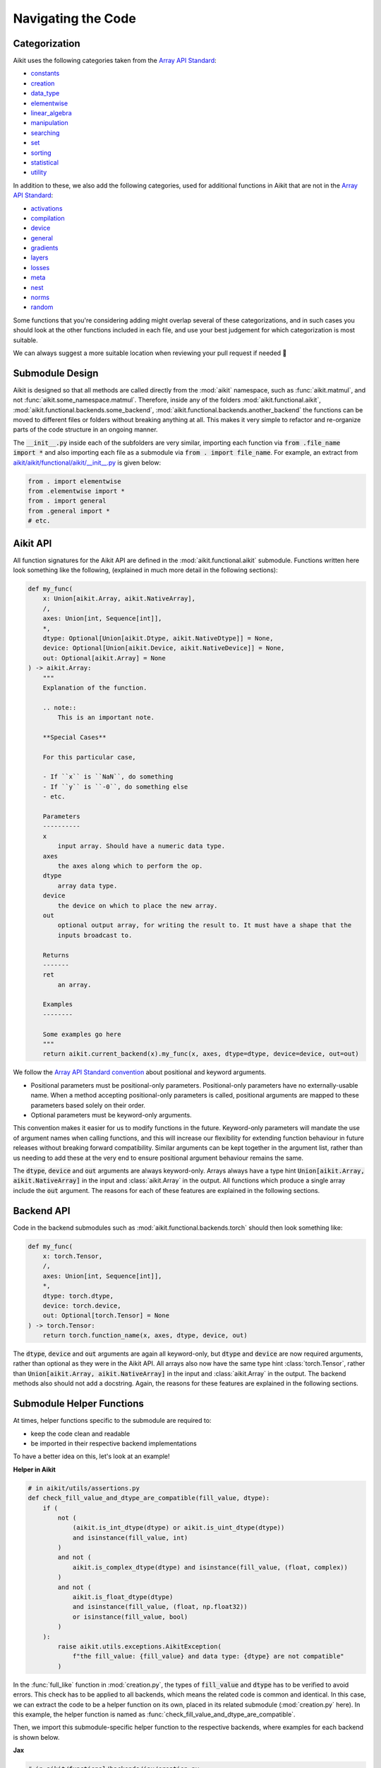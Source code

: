 Navigating the Code
===================

.. _`Array API Standard`: https://data-apis.org/array-api/latest/
.. _`repo`: https://github.com/khulnasoft/aikit
.. _`discord`: https://discord.gg/sXyFF8tDtm
.. _`navigating the code thread`: https://discord.com/channels/799879767196958751/1189905165373935616
.. _`Array API Standard convention`: https://data-apis.org/array-api/2021.12/API_specification/array_object.html#api-specification-array-object--page-root
.. _`flake8`: https://flake8.pycqa.org/en/latest/index.html

Categorization
--------------

Aikit uses the following categories taken from the `Array API Standard`_:

* `constants <https://github.com/khulnasoft/aikit/blob/40836963a8edfe23f00a375b63bbb5c878bfbaac/aikit/functional/aikit/constants.py>`_
* `creation <https://github.com/khulnasoft/aikit/blob/40836963a8edfe23f00a375b63bbb5c878bfbaac/aikit/functional/aikit/creation.py>`_
* `data_type <https://github.com/khulnasoft/aikit/blob/40836963a8edfe23f00a375b63bbb5c878bfbaac/aikit/functional/aikit/data_type.py>`_
* `elementwise <https://github.com/khulnasoft/aikit/blob/40836963a8edfe23f00a375b63bbb5c878bfbaac/aikit/functional/aikit/elementwise.py>`_
* `linear_algebra <https://github.com/khulnasoft/aikit/blob/40836963a8edfe23f00a375b63bbb5c878bfbaac/aikit/functional/aikit/linear_algebra.py>`_
* `manipulation <https://github.com/khulnasoft/aikit/blob/40836963a8edfe23f00a375b63bbb5c878bfbaac/aikit/functional/aikit/manipulation.py>`_
* `searching <https://github.com/khulnasoft/aikit/blob/40836963a8edfe23f00a375b63bbb5c878bfbaac/aikit/functional/aikit/searching.py>`_
* `set <https://github.com/khulnasoft/aikit/blob/40836963a8edfe23f00a375b63bbb5c878bfbaac/aikit/functional/aikit/set.py>`_
* `sorting <https://github.com/khulnasoft/aikit/blob/40836963a8edfe23f00a375b63bbb5c878bfbaac/aikit/functional/aikit/sorting.py>`_
* `statistical <https://github.com/khulnasoft/aikit/blob/40836963a8edfe23f00a375b63bbb5c878bfbaac/aikit/functional/aikit/statistical.py>`_
* `utility <https://github.com/khulnasoft/aikit/blob/40836963a8edfe23f00a375b63bbb5c878bfbaac/aikit/functional/aikit/utility.py>`_

In addition to these, we also add the following categories, used for additional functions in Aikit that are not in the `Array API Standard`_:

* `activations <https://github.com/khulnasoft/aikit/blob/40836963a8edfe23f00a375b63bbb5c878bfbaac/aikit/functional/aikit/activations.py>`_
* `compilation <https://github.com/khulnasoft/aikit/blob/40836963a8edfe23f00a375b63bbb5c878bfbaac/aikit/functional/aikit/compilation.py>`_
* `device <https://github.com/khulnasoft/aikit/blob/40836963a8edfe23f00a375b63bbb5c878bfbaac/aikit/functional/aikit/device.py>`_
* `general <https://github.com/khulnasoft/aikit/blob/40836963a8edfe23f00a375b63bbb5c878bfbaac/aikit/functional/aikit/general.py>`_
* `gradients <https://github.com/khulnasoft/aikit/blob/40836963a8edfe23f00a375b63bbb5c878bfbaac/aikit/functional/aikit/gradients.py>`_
* `layers <https://github.com/khulnasoft/aikit/blob/40836963a8edfe23f00a375b63bbb5c878bfbaac/aikit/functional/aikit/layers.py>`_
* `losses <https://github.com/khulnasoft/aikit/blob/40836963a8edfe23f00a375b63bbb5c878bfbaac/aikit/functional/aikit/losses.py>`_
* `meta <https://github.com/khulnasoft/aikit/blob/40836963a8edfe23f00a375b63bbb5c878bfbaac/aikit/functional/aikit/meta.py>`_
* `nest <https://github.com/khulnasoft/aikit/blob/40836963a8edfe23f00a375b63bbb5c878bfbaac/aikit/functional/aikit/nest.py>`_
* `norms <https://github.com/khulnasoft/aikit/blob/40836963a8edfe23f00a375b63bbb5c878bfbaac/aikit/functional/aikit/norms.py>`_
* `random <https://github.com/khulnasoft/aikit/blob/40836963a8edfe23f00a375b63bbb5c878bfbaac/aikit/functional/aikit/random.py>`_

Some functions that you're considering adding might overlap several of these categorizations, and in such cases you should look at the other functions included in each file, and use your best judgement for which categorization is most suitable.

We can always suggest a more suitable location when reviewing your pull request if needed 🙂

Submodule Design
----------------

Aikit is designed so that all methods are called directly from the :mod:`aikit` namespace, such as :func:`aikit.matmul`, and not :func:`aikit.some_namespace.matmul`.
Therefore, inside any of the folders :mod:`aikit.functional.aikit`, :mod:`aikit.functional.backends.some_backend`, :mod:`aikit.functional.backends.another_backend` the functions can be moved to different files or folders without breaking anything at all.
This makes it very simple to refactor and re-organize parts of the code structure in an ongoing manner.

The :code:`__init__.py` inside each of the subfolders are very similar, importing each function via :code:`from .file_name import *` and also importing each file as a submodule via :code:`from . import file_name`.
For example, an extract from `aikit/aikit/functional/aikit/__init__.py <https://github.com/khulnasoft/aikit/blob/40836963a8edfe23f00a375b63bbb5c878bfbaac/aikit/functional/aikit/__init__.py>`_ is given below:

.. code-block:: python

    from . import elementwise
    from .elementwise import *
    from . import general
    from .general import *
    # etc.


Aikit API
-------

All function signatures for the Aikit API are defined in the :mod:`aikit.functional.aikit` submodule.
Functions written here look something like the following, (explained in much more detail in the following sections):


.. code-block:: python


    def my_func(
        x: Union[aikit.Array, aikit.NativeArray],
        /,
        axes: Union[int, Sequence[int]],
        *,
        dtype: Optional[Union[aikit.Dtype, aikit.NativeDtype]] = None,
        device: Optional[Union[aikit.Device, aikit.NativeDevice]] = None,
        out: Optional[aikit.Array] = None
    ) -> aikit.Array:
        """
        Explanation of the function.

        .. note::
            This is an important note.

        **Special Cases**

        For this particular case,

        - If ``x`` is ``NaN``, do something
        - If ``y`` is ``-0``, do something else
        - etc.

        Parameters
        ----------
        x
            input array. Should have a numeric data type.
        axes
            the axes along which to perform the op.
        dtype
            array data type.
        device
            the device on which to place the new array.
        out
            optional output array, for writing the result to. It must have a shape that the
            inputs broadcast to.

        Returns
        -------
        ret
            an array.

        Examples
        --------

        Some examples go here
        """
        return aikit.current_backend(x).my_func(x, axes, dtype=dtype, device=device, out=out)

We follow the `Array API Standard convention`_ about positional and keyword arguments.

* Positional parameters must be positional-only parameters.
  Positional-only parameters have no externally-usable name.
  When a method accepting positional-only parameters is called, positional arguments are mapped to these parameters based solely on their order.
* Optional parameters must be keyword-only arguments.

This convention makes it easier for us to modify functions in the future.
Keyword-only parameters will mandate the use of argument names when calling functions, and this will increase our flexibility for extending function behaviour in future releases without breaking forward compatibility.
Similar arguments can be kept together in the argument list, rather than us needing to add these at the very end to ensure positional argument behaviour remains the same.

The :code:`dtype`, :code:`device` and :code:`out` arguments are always keyword-only.
Arrays always have a type hint :code:`Union[aikit.Array, aikit.NativeArray]` in the input and :class:`aikit.Array` in the output.
All functions which produce a single array include the :code:`out` argument.
The reasons for each of these features are explained in the following sections.

Backend API
-----------

Code in the backend submodules such as :mod:`aikit.functional.backends.torch` should then look something like:

.. code-block:: python


    def my_func(
        x: torch.Tensor,
        /,
        axes: Union[int, Sequence[int]],
        *,
        dtype: torch.dtype,
        device: torch.device,
        out: Optional[torch.Tensor] = None
    ) -> torch.Tensor:
        return torch.function_name(x, axes, dtype, device, out)

The :code:`dtype`, :code:`device` and :code:`out` arguments are again all keyword-only, but :code:`dtype` and :code:`device` are now required arguments, rather than optional as they were in the Aikit API.
All arrays also now have the same type hint :class:`torch.Tensor`, rather than :code:`Union[aikit.Array, aikit.NativeArray]` in the input and :class:`aikit.Array` in the output.
The backend methods also should not add a docstring.
Again, the reasons for these features are explained in the following sections.

Submodule Helper Functions
--------------------------

At times, helper functions specific to the submodule are required to:

* keep the code clean and readable
* be imported in their respective backend implementations

To have a better idea on this, let's look at an example!

**Helper in Aikit**

.. code-block:: python

    # in aikit/utils/assertions.py
    def check_fill_value_and_dtype_are_compatible(fill_value, dtype):
        if (
            not (
                (aikit.is_int_dtype(dtype) or aikit.is_uint_dtype(dtype))
                and isinstance(fill_value, int)
            )
            and not (
                aikit.is_complex_dtype(dtype) and isinstance(fill_value, (float, complex))
            )
            and not (
                aikit.is_float_dtype(dtype)
                and isinstance(fill_value, (float, np.float32))
                or isinstance(fill_value, bool)
            )
        ):
            raise aikit.utils.exceptions.AikitException(
                f"the fill_value: {fill_value} and data type: {dtype} are not compatible"
            )


In the :func:`full_like` function in :mod:`creation.py`, the types of :code:`fill_value` and :code:`dtype` has to be verified to avoid errors.
This check has to be applied to all backends, which means the related code is common and identical.
In this case, we can extract the code to be a helper function on its own, placed in its related submodule (:mod:`creation.py` here).
In this example, the helper function is named as :func:`check_fill_value_and_dtype_are_compatible`.

Then, we import this submodule-specific helper function to the respective backends, where examples for each backend is shown below.

**Jax**

.. code-block:: python

    # in aikit/functional/backends/jax/creation.py

    def full_like(
        x: JaxArray,
        /,
        fill_value: Number,
        *,
        dtype: jnp.dtype,
        device: jaxlib.xla_extension.Device,
        out: Optional[JaxArray] = None,
    ) -> JaxArray:
        aikit.utils.assertions.check_fill_value_and_dtype_are_compatible(fill_value, dtype)
        return _to_device(
            jnp.full_like(x, fill_value, dtype=dtype),
            device=device,
        )

**NumPy**

.. code-block:: python

    # in aikit/functional/backends/numpy/creation.py

    def full_like(
        x: np.ndarray,
        /,
        fill_value: Number,
        *,
        dtype: np.dtype,
        device: str,
        out: Optional[np.ndarray] = None,
    ) -> np.ndarray:
        aikit.utils.assertions.check_fill_value_and_dtype_are_compatible(fill_value, dtype)
        return _to_device(np.full_like(x, fill_value, dtype=dtype), device=device)

**TensorFlow**

.. code-block:: python

    # in aikit/functional/backends/tensorflow/creation.py

    def full_like(
        x: Union[tf.Tensor, tf.Variable],
        /,
        fill_value: Number,
        *,
        dtype: tf.DType,
        device: str,
        out: Optional[Union[tf.Tensor, tf.Variable]] = None,
    ) -> Union[tf.Tensor, tf.Variable]:
        aikit.utils.assertions.check_fill_value_and_dtype_are_compatible(fill_value, dtype)
        with tf.device(device):
            return tf.experimental.numpy.full_like(x, fill_value, dtype=dtype)


.. note::
   We shouldn't be enabling numpy behaviour in tensorflow as it leads to issues with the bfloat16 datatype in tensorflow implementations


**Torch**

.. code-block:: python

    # in aikit/functional/backends/torch/creation.py

    def full_like(
        x: torch.Tensor,
        /,
        fill_value: Number,
        *,
        dtype: torch.dtype,
        device: torch.device,
        out: Optional[torch.Tensor] = None,
    ) -> torch.Tensor:
        aikit.utils.assertions.check_fill_value_and_dtype_are_compatible(fill_value, dtype)
        return torch.full_like(x, fill_value, dtype=dtype, device=device)

Version Unpinning
-----------------

At any point in time, Aikit's development will be predominantly focused around the latest pypi version (and all prior versions) for each of the backend frameworks.

Earlier we had our versions pinned for each framework to provide stability but later concluded that by unpinnning the versions we would be able to account for the latest breaking changes if any and support the latest version of the framework.
Any prior version's compatibility would be tested by our multiversion testing pipeline, thus keeping us ahead and in light of the latest changes.

This helps to prevent our work from culminating over a fixed version while strides are being made in the said frameworks. Multiversion testing ensures the backward compatibility of the code while this approach ensures we support the latest changes too.


**Round Up**

This should have hopefully given you a good feel for how to navigate the Aikit codebase.

If you have any questions, please feel free to reach out on `discord`_ in the `navigating the code thread`_!


**Video**

.. raw:: html

    <iframe width="420" height="315" allow="fullscreen;"
    src="https://www.youtube.com/embed/67UYuLcAKbY" class="video">
    </iframe>
